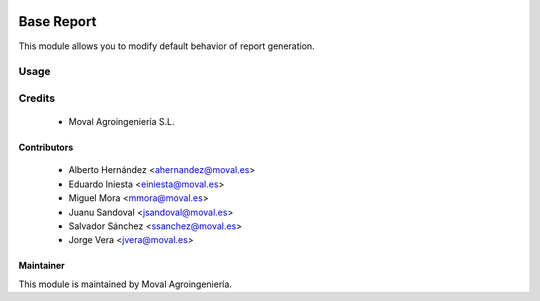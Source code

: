 .. image:: https://img.shields.io/badge/licence-AGPL--3-blue.svg
   :target: http://www.gnu.org/licenses/agpl-3.0-standalone.html
   :alt: License: AGPL-3

===========
Base Report
===========

This module allows you to modify default behavior of report generation.

Usage
=====

Credits
=======

 * Moval Agroingeniería S.L.

Contributors
------------

 * Alberto Hernández <ahernandez@moval.es>
 * Eduardo Iniesta <einiesta@moval.es>
 * Miguel Mora <mmora@moval.es>
 * Juanu Sandoval <jsandoval@moval.es>
 * Salvador Sánchez <ssanchez@moval.es>
 * Jorge Vera <jvera@moval.es>

Maintainer
----------

.. image:: https://services.moval.es/static/images/logo_moval_small.png
   :target: http://moval.es
   :alt: Moval Agroingeniería

This module is maintained by Moval Agroingeniería.
